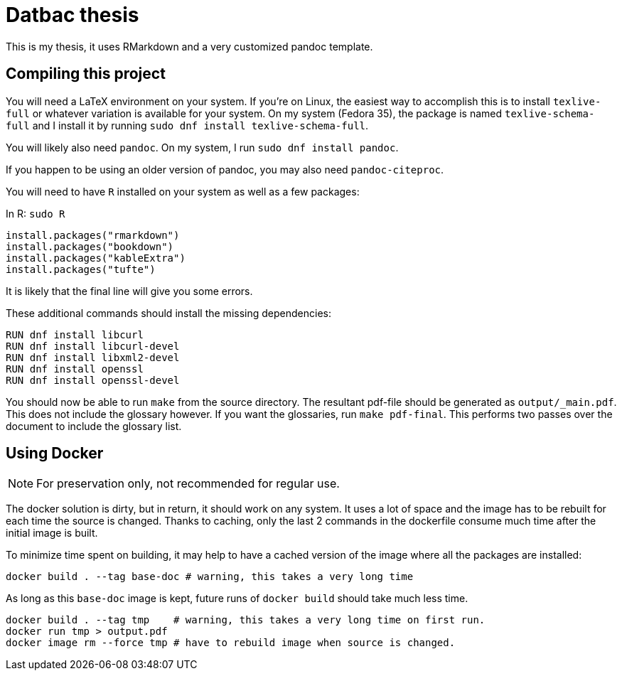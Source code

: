 = Datbac thesis

This is my thesis, it uses RMarkdown and a very customized pandoc template.

== Compiling this project

You will need a LaTeX environment on your system. If you're on Linux, the
easiest way to accomplish this is to install `texlive-full` or whatever
variation is available for your system. On my system (Fedora 35), the package is
named `texlive-schema-full` and I install it by running
`sudo dnf install texlive-schema-full`.

You will likely also need `pandoc`. On my system, I run
`sudo dnf install pandoc`.

If you happen to be using an older version of pandoc, you may also need
`pandoc-citeproc`.

You will need to have `R` installed on your system as well as a few packages:

.In R: `sudo R`
[source,R]
----
install.packages("rmarkdown")
install.packages("bookdown")
install.packages("kableExtra")
install.packages("tufte")
----

It is likely that the final line will give you some errors.

These additional commands should install the missing dependencies:

[source,sh]
----
RUN dnf install libcurl
RUN dnf install libcurl-devel
RUN dnf install libxml2-devel
RUN dnf install openssl
RUN dnf install openssl-devel
----

You should now be able to run `make` from the source directory. The resultant
pdf-file should be generated as `output/_main.pdf`. This does not include the
glossary however. If you want the glossaries, run `make pdf-final`. This
performs two passes over the document to include the glossary list.

== Using Docker

NOTE: For preservation only, not recommended for regular use.

The docker solution is dirty, but in return, it should work on any system.
It uses a lot of space and the image has to be rebuilt for each time the source
is changed. Thanks to caching, only the last 2 commands in the dockerfile
consume much time after the initial image is built.

To minimize time spent on building, it may help to have a cached version of the
image where all the packages are installed:

[source,sh]
----
docker build . --tag base-doc # warning, this takes a very long time
----

As long as this `base-doc` image is kept, future runs of `docker build` should
take much less time.

[source,sh]
----
docker build . --tag tmp    # warning, this takes a very long time on first run.
docker run tmp > output.pdf
docker image rm --force tmp # have to rebuild image when source is changed.
----
